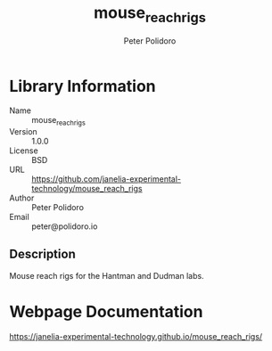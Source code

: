#+TITLE: mouse_reach_rigs
#+AUTHOR: Peter Polidoro
#+EMAIL: peter@polidoro.io

* Library Information
- Name :: mouse_reach_rigs
- Version :: 1.0.0
- License :: BSD
- URL :: https://github.com/janelia-experimental-technology/mouse_reach_rigs
- Author :: Peter Polidoro
- Email :: peter@polidoro.io

** Description

Mouse reach rigs for the Hantman and Dudman labs.

* Webpage Documentation

[[https://janelia-experimental-technology.github.io/mouse_reach_rigs/]]

